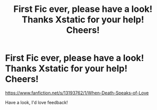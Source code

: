 #+TITLE: First Fic ever, please have a look! Thanks Xstatic for your help! Cheers!

* First Fic ever, please have a look! Thanks Xstatic for your help! Cheers!
:PROPERTIES:
:Author: ProclaimerofHeroes
:Score: 2
:DateUnix: 1548900359.0
:DateShort: 2019-Jan-31
:END:
[[https://www.fanfiction.net/s/13193762/1/When-Death-Speaks-of-Love]]

Have a look, I'd love feedback!

